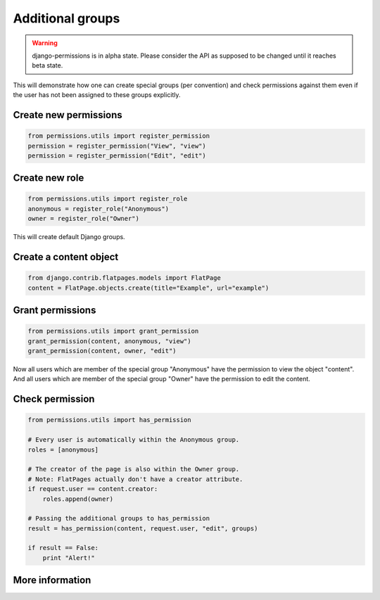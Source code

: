 =================
Additional groups
=================

.. warning::

    django-permissions is in alpha state. Please consider the API as supposed
    to be changed until it reaches beta state.

This will demonstrate how one can create special groups (per convention) and
check permissions against them even if the user has not been assigned to these
groups explicitly.

Create new permissions
----------------------

.. code-block:: python

    from permissions.utils import register_permission
    permission = register_permission("View", "view")
    permission = register_permission("Edit", "edit")

Create new role
---------------

.. code-block:: python

    from permissions.utils import register_role
    anonymous = register_role("Anonymous")
    owner = register_role("Owner")

This will create default Django groups.

Create a content object
-----------------------

.. code-block:: python

    from django.contrib.flatpages.models import FlatPage
    content = FlatPage.objects.create(title="Example", url="example")

Grant permissions
-----------------

.. code-block:: python

    from permissions.utils import grant_permission
    grant_permission(content, anonymous, "view")
    grant_permission(content, owner, "edit")

Now all users which are member of the special group "Anonymous" have the
permission to view the object "content". And all users which are member of the
special group "Owner" have the permission to edit the content.

Check permission
----------------

.. code-block:: python

    from permissions.utils import has_permission

    # Every user is automatically within the Anonymous group.
    roles = [anonymous]

    # The creator of the page is also within the Owner group.
    # Note: FlatPages actually don't have a creator attribute.
    if request.user == content.creator:
        roles.append(owner)

    # Passing the additional groups to has_permission
    result = has_permission(content, request.user, "edit", groups)

    if result == False:
        print "Alert!"

More information
----------------

.. seealso::

    This is just a simple use case. Look into the :doc:`API documentation <../api>` for more.